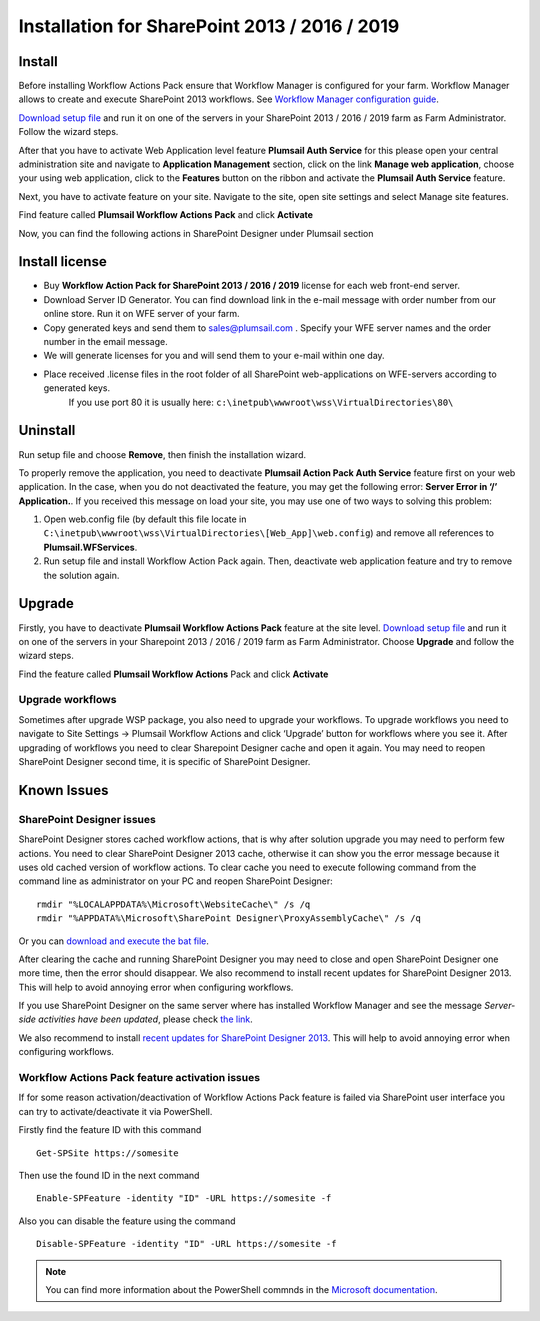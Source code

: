 Installation for SharePoint 2013 / 2016 / 2019
==============================================

Install
-------

Before installing Workflow Actions Pack ensure that Workflow Manager is configured for your farm. Workflow Manager allows to create and execute SharePoint 2013 workflows. See `Workflow Manager configuration guide <http://technet.microsoft.com/en-us/library/jj658588(v=office.15).aspx>`_.


`Download setup file </workflow-actions-pack/download/>`_ and run it on one of the servers in your SharePoint 2013 / 2016 / 2019 farm as Farm Administrator. Follow the wizard steps.


After that you have to activate Web Application level feature **Plumsail Auth Service** for this please open your central administration site and navigate to **Application Management** section, click on the link **Manage web application**, choose your using web application, click to the **Features** button on the ribbon and activate the **Plumsail Auth Service** feature.
    
.. image:: ../_static/img/siteadm_appmng_mngwebapp.png
   :alt: SharePoint Application Management

Next, you have to activate feature on your site. Navigate to the site, open site settings and select Manage site features.

.. image:: ../_static/img/wfpack_6.-managesitefeatures.png
   :alt: SharePoint Manage Site features

Find feature called **Plumsail Workflow Actions Pack** and click **Activate**

.. image:: ../_static/img/wfpack_7.activatefeature.png
   :alt: SharePoint Activate Feature

Now, you can find the following actions in SharePoint Designer under Plumsail section

.. image:: ../_static/img/wfpack_8.checkinspd.png
   :alt: SharePoint Designer new Actions

Install license
---------------

* Buy **Workflow Action Pack for SharePoint 2013 / 2016 / 2019** license for each web front-end server.
* Download Server ID Generator. You can find download link in the e-mail message with order number from our online store. Run it on WFE server of your farm.
* Copy generated keys and send them to `sales@plumsail.com <sales@plumsail.com>`_ . Specify your WFE server names and the order number in the email message.
* We will generate licenses for you and will send them to your e-mail within one day.
* Place received .license files in the root folder of all SharePoint web-applications on WFE-servers according to generated keys. 
	If you use port 80 it is usually here: ``c:\inetpub\wwwroot\wss\VirtualDirectories\80\``


Uninstall
---------

Run setup file and choose **Remove**, then finish the installation wizard.

.. image:: ../_static/img/removewfactivitypack.png
   :alt: RemoveWFActivityPack

\

To properly remove the application, you need to deactivate **Plumsail Action Pack Auth Service** feature first on your web application. In the case, when you do not deactivated the feature, you may get the following error: **Server Error in ‘/’ Application.**. If you received this message on load your site, you may use one of two ways to solving this problem:

1. Open web.config file (by default this file locate in ``C:\inetpub\wwwroot\wss\VirtualDirectories\[Web_App]\web.config``) and remove all references to **Plumsail.WFServices**.
2. Run setup file and install Workflow Action Pack again. Then, deactivate web application feature and try to remove the solution again.


Upgrade
-------

Firstly, you have to deactivate **Plumsail Workflow Actions Pack** feature at the site level.
`Download setup file </workflow-actions-pack/download/>`_ and run it on one of the servers in your Sharepoint 2013 / 2016 / 2019 farm as Farm Administrator. Choose **Upgrade** and follow the wizard steps.

.. image:: ../_static/img/upgradewfactivitypack.png
   :alt: Upgrade workflow actions pack

Find the feature called **Plumsail Workflow Actions** Pack and click **Activate**

.. image:: ../_static/img/wfpack_7.activatefeature.png
   :alt: SharePoint Activate Feature



Upgrade workflows
~~~~~~~~~~~~~~~~~

Sometimes after upgrade WSP package, you also need to upgrade your workflows. 
To upgrade workflows you need to navigate to Site Settings -> Plumsail Workflow Actions and click ‘Upgrade’ button for workflows where you see it. After upgrading of workflows you need to clear Sharepoint Designer cache and open it again. You may need to reopen SharePoint Designer second time, it is specific of SharePoint Designer.

.. image:: ../_static/img/wfpack_upgrade1.png
   :alt: SharePoint upgrade workflows step 1


Known Issues
------------

SharePoint Designer issues
~~~~~~~~~~~~~~~~~~~~~~~~~~

SharePoint Designer stores cached workflow actions, that is why after solution upgrade you may need to perform few actions.
You need to clear SharePoint Designer 2013 cache, otherwise it can show you the error message because it uses old cached version of workflow actions. To clear cache you need to execute following command from the command line as administrator on your PC and reopen SharePoint Designer:

::

   rmdir "%LOCALAPPDATA%\Microsoft\WebsiteCache\" /s /q
   rmdir "%APPDATA%\Microsoft\SharePoint Designer\ProxyAssemblyCache\" /s /q

Or you can `download and execute the bat file </wp-content/uploads/Files/WFActionsPack/ClearSPDesignerCache.bat>`_.

After clearing the cache and running SharePoint Designer you may need to close and open SharePoint Designer one more time, then the error should disappear.
We also recommend to install recent updates for SharePoint Designer 2013. This will help to avoid annoying error when configuring workflows.

If you use SharePoint Designer on the same server where has installed Workflow Manager and see the message *Server-side activities have been updated*, please check `the link <http://www.jrjlee.com/2014/10/server-side-activities-have-been-updated.html>`_.

We also recommend to install `recent updates for SharePoint Designer 2013 <../other/recommended-sharepoint-designer-updates.html>`_. This will help to avoid annoying error when configuring workflows.

Workflow Actions Pack feature activation issues
~~~~~~~~~~~~~~~~~~~~~~~~~~~~~~~~~~~~~~~~~~~~~~~
If for some reason activation/deactivation of Workflow Actions Pack feature is failed via SharePoint user interface you can try to activate/deactivate it via PowerShell.

Firstly find the feature ID with this command

::

   Get-SPSite https://somesite

Then use the found ID in the next command

::

   Enable-SPFeature -identity "ID" -URL https://somesite -f

Also you can disable the feature using the command

::

   Disable-SPFeature -identity "ID" -URL https://somesite -f

.. note::
   
   You can find more information about the PowerShell commnds in the `Microsoft documentation <https://docs.microsoft.com/en-gb/powershell/module/sharepoint-server/enable-spfeature?view=sharepoint-ps>`_.
